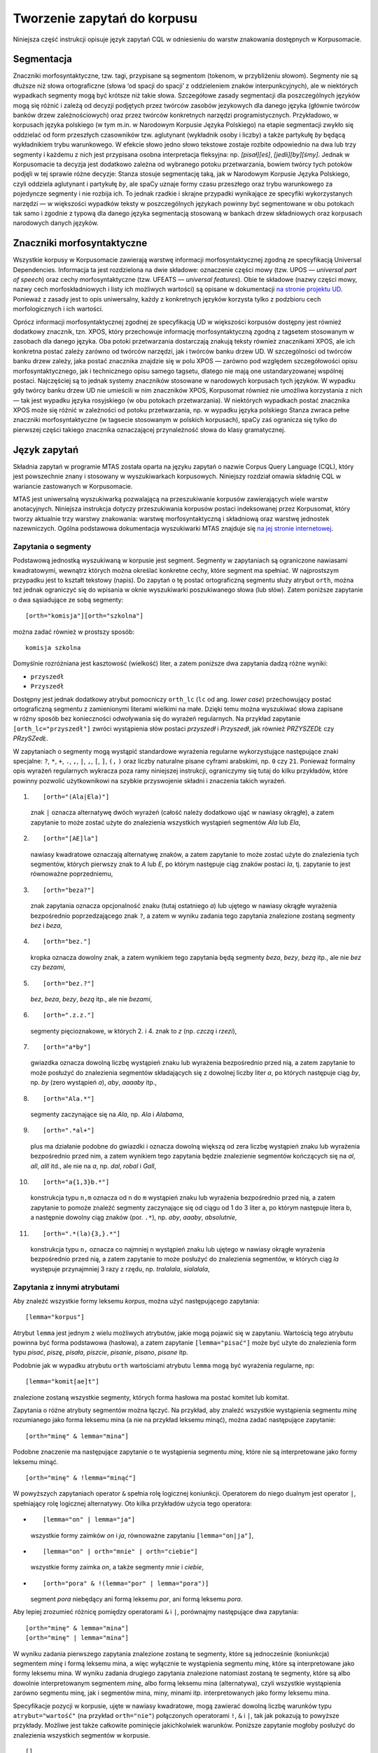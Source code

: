
Tworzenie zapytań do korpusu
^^^^^^^^^^^^^^^^^^^^^^^^^^^^

Niniejsza część instrukcji opisuje język zapytań CQL w odniesieniu do warstw znakowania dostępnych w Korpusomacie.

Segmentacja
===========

Znaczniki morfosyntaktyczne, tzw. tagi, przypisane są segmentom
(tokenom, w przybliżeniu słowom). Segmenty nie są dłuższe niż słowa
ortograficzne (słowa ‘od spacji do spacji’ z oddzieleniem znaków interpunkcyjnych), ale w niektórych wypadkach
segmenty mogą być krótsze niż takie słowa. Szczegółowe zasady segmentacji dla poszczególnych języków mogą się różnić i zależą od decyzji podjętych przez twórców zasobów jezykowych dla danego języka (głównie twórców banków drzew zależnościowych) oraz przez twórców konkretnych narzędzi programistycznych. Przykładowo, w korpusach języka polskiego (w tym m.in. w Narodowym Korpusie Języka Polskiego) na etapie segmentacji zwykło się oddzielać od form przeszłych czasowników tzw. aglutynant (wykładnik osoby i liczby) a także partykułę *by* będącą wykładnikiem trybu warunkowego. W efekcie słowo jedno słowo tekstowe zostaje rozbite odpowiednio na dwa lub trzy segmenty i każdemu z nich jest przypisana osobna interpretacja fleksyjna: np. *[pisał][eś]*, *[jedli][by][śmy]*. Jednak w Korpusomacie ta decyzja jest dodatkowo zależna od wybranego potoku przetwarzania, bowiem twórcy tych potoków podjęli w tej sprawie różne decyzje: Stanza stosuje segmentację taką, jak w Narodowym Korpusie Języka Polskiego, czyli oddziela aglutynant i partykułę *by*, ale spaCy uznaje formy czasu przeszłego oraz trybu warunkowego za pojedyncze segmenty i nie rozbija ich. To jednak rzadkie i skrajne przypadki wynikające ze specyfiki wykorzystanych narzędzi — w większości wypadków teksty w poszczególnych językach powinny być segmentowane w obu potokach tak samo i zgodnie z typową dla danego języka segmentacją stosowaną w bankach drzew składniowych oraz korpusach narodowych danych języków.


Znaczniki morfosyntaktyczne
=====================================

Wszystkie korpusy w Korpusomacie zawierają warstwę informacji morfosyntaktycznej zgodną ze specyfikacją Universal Dependencies. Informacja ta jest rozdzielona na dwie składowe: oznaczenie części mowy (tzw. UPOS — *universal part of speech*) oraz cechy morfosyntaktyczne (tzw. UFEATS — *universal features*). Obie te składowe (nazwy części mowy, nazwy cech morfoskładniowych i listy ich możliwych wartości) są opisane w dokumentacji `na stronie projektu UD <https://universaldependencies.org/guidelines.html>`__. Ponieważ z zasady jest to opis uniwersalny, każdy z konkretnych języków korzysta tylko z podzbioru cech morfologicznych i ich wartości. 

Oprócz informacji morfosyntaktycznej zgodnej ze specyfikacją UD w większości korpusów dostępny jest również dodatkowy znacznik, tzn. XPOS, który przechowuje informację morfosyntaktyczną zgodną z tagsetem stosowanym w zasobach dla danego języka. Oba potoki przetwarzania dostarczają znakują teksty również znacznikami XPOS, ale ich konkretna postać zależy zarówno od twórców narzędzi, jak i twórców banku drzew UD. W szczególności od twórców banku drzew zależy, jaka postać znacznika znajdzie się w polu XPOS — zarówno pod względem szczegółowości opisu morfosyntaktycznego, jak i technicznego opisu samego tagsetu, dlatego nie mają one ustandaryzowanej wspólnej postaci. Najczęściej są to jednak systemy znaczników stosowane w narodowych korpusach tych języków. W wypadku gdy twórcy banku drzew UD nie umieścili w nim znaczników XPOS, Korpusomat również nie umożliwa korzystania z nich — tak jest wypadku języka rosyjskiego (w obu potokach przetwarzania). W niektórych wypadkach postać znacznika XPOS może się różnić w zależności od potoku przetwarzania, np. w wypadku języka polskiego Stanza zwraca pełne znaczniki morfosyntaktyczne (w tagsecie stosowanym w polskich korpusach), spaCy zaś ogranicza się tylko do pierwszej części takiego znacznika oznaczającej przynależność słowa do klasy gramatycznej.


Język zapytań
=============

Składnia zapytań w programie MTAS została oparta na języku zapytań
o nazwie Corpus Query Language (CQL), który jest powszechnie znany i stosowany w wyszukiwarkach korpusowych. 
Niniejszy rozdział omawia składnię CQL w wariancie zastowanych w Korpusomacie.

MTAS jest uniwersalną wyszukiwarką pozwalającą na przeszukiwanie
korpusów zawierających wiele warstw anotacyjnych. Niniejsza instrukcja dotyczy przeszukiwania korpusów 
postaci indeksowanej przez Korpusomat, który tworzy
aktualnie trzy warstwy znakowania: warstwę morfosyntaktyczną
i składniową oraz warstwę jednostek nazewniczych. Ogólna podstawowa dokumentacja 
wyszukiwarki MTAS znajduje się `na jej stronie internetowej <https://meertensinstituut.github.io/mtas/>`__.

Zapytania o segmenty
--------------------

Podstawową jednostką wyszukiwaną w korpusie jest segment. Segmenty
w zapytaniach są ograniczone nawiasami kwadratowymi, wewnątrz których
można określać konkretne cechy, które segment ma spełniać.
W najprostszym przypadku jest to kształt tekstowy (napis). Do zapytań
o tę postać ortograficzną segmentu służy atrybut ``orth``, można też
jednak ograniczyć się do wpisania w oknie wyszukiwarki poszukiwanego
słowa (lub słów). Zatem poniższe zapytanie o dwa sąsiadujące ze sobą
segmenty:

::

     [orth="komisja"][orth="szkolna"]

można zadać również w prostszy sposób:

::

     komisja szkolna

Domyślnie rozróżniana jest kasztowość (wielkość) liter, a zatem poniższe
dwa zapytania dadzą różne wyniki:

-  ``przyszedł``

-  ``Przyszedł``

Dostępny jest jednak dodatkowy atrybut pomocniczy ``orth_lc`` (``lc`` od
ang. *lower case*) przechowujący postać ortograficzną segmentu
z zamienionymi literami wielkimi na małe. Dzięki temu można wyszukiwać
słowa zapisane w różny sposób bez konieczności odwoływania się do
wyrażeń regularnych. Na przykład zapytanie ``[orth_lc="przyszedł"]``
zwróci wystąpienia słów postaci *przyszedł* i *Przyszedł*, jak również
*PRZYSZEDŁ* czy *PRzySZedŁ*.

W zapytaniach o segmenty mogą wystąpić standardowe wyrażenia regularne
wykorzystujące następujące znaki specjalne: ``?``, ``*``, ``+``, ``.``,
``,``, ``|``, ``,``, ``[``, ``]``, ``(,`` ``)`` oraz liczby naturalne
pisane cyframi arabskimi, np. ``0`` czy ``21``. Ponieważ formalny opis
wyrażeń regularnych wykracza poza ramy niniejszej instrukcji,
ograniczymy się tutaj do kilku przykładów, które powinny pozwolić
użytkownikowi na szybkie przyswojenie składni i znaczenia takich
wyrażeń.

#. ::

      [orth="(Ala|Ela)"]

   znak ``|`` oznacza alternatywę dwóch wyrażeń (całość należy dodatkowo
   ująć w nawiasy okrągłe), a zatem zapytanie to może zostać użyte do
   znalezienia wszystkich wystąpień segmentów *Ala* lub *Ela*,

#. ::

      [orth="[AE]la"]

   nawiasy kwadratowe oznaczają alternatywę znaków, a zatem zapytanie to
   może zostać użyte do znalezienia tych segmentów, których pierwszy
   znak to *A* lub *E*, po którym następuje ciąg znaków postaci *la*,
   tj. zapytanie to jest równoważne poprzedniemu,

#. ::

      [orth="beza?"]

   znak zapytania oznacza opcjonalność znaku (tutaj ostatniego *a*) lub
   ujętego w nawiasy okrągłe wyrażenia bezpośrednio poprzedzającego znak
   ``?``, a zatem w wyniku zadania tego zapytania znalezione zostaną
   segmenty *bez* i *beza*,

#. ::

      [orth="bez."]

   kropka oznacza dowolny znak, a zatem wynikiem tego zapytania będą
   segmenty *beza*, *bezy*, *bezą* itp., ale nie *bez* czy *bezami*,

#. ::

      [orth="bez.?"]

   *bez*, *beza*, *bezy*, *bezą* itp., ale nie *bezami*,

#. ::

      [orth=".z.z."]

   segmenty pięcioznakowe, w których 2. i 4. znak to *z* (np. *czczą*
   i *rzezi*),

#. ::

      [orth="a*by"]

   gwiazdka oznacza dowolną liczbę wystąpień znaku lub wyrażenia
   bezpośrednio przed nią, a zatem zapytanie to może posłużyć do
   znalezienia segmentów składających się z dowolnej liczby liter *a*,
   po których następuje ciąg *by*, np. *by* (zero wystąpień *a*), *aby*,
   *aaaaby* itp.,

#. ::

      [orth="Ala.*"]

   segmenty zaczynające się na *Ala*, np. *Ala* i *Alabama*,

#. ::

      [orth=".*al+"]

   plus ma działanie podobne do gwiazdki i oznacza dowolną większą od
   zera liczbę wystąpień znaku lub wyrażenia bezpośrednio przed nim,
   a zatem wynikiem tego zapytania będzie znalezienie segmentów
   kończących się na *al*, *all*, *alll* itd., ale nie na *a*, np.
   *dal*, *robal* i *Gall*,

#. ::

      [orth="a{1,3}b.*"]

   konstrukcja typu ``n,m`` oznacza od ``n`` do ``m`` wystąpień znaku
   lub wyrażenia bezpośrednio przed nią, a zatem zapytanie to pomoże
   znaleźć segmenty zaczynające się od ciągu od 1 do 3 liter a, po
   którym następuje litera b, a następnie dowolny ciąg znaków (por.
   ``.*``), np. *aby*, *aaaby*, *absolutnie*,

#. ::

      [orth=".*(la){3,}.*"]

   konstrukcja typu ``n,`` oznacza co najmniej ``n`` wystąpień znaku lub
   ujętego w nawiasy okrągłe wyrażenia bezpośrednio przed nią, a zatem
   zapytanie to może posłużyć do znalezienia segmentów, w których ciąg
   *la* występuje przynajmniej 3 razy z rzędu, np. *tralalala*,
   *sialalala*,


Zapytania z innymi atrybutami
-----------------------------

Aby znaleźć wszystkie formy leksemu *korpus*, można użyć następującego
zapytania:

::

   [lemma="korpus"]

Atrybut ``lemma`` jest jednym z wielu możliwych atrybutów, jakie mogą
pojawić się w zapytaniu. Wartością tego atrybutu powinna być
forma podstawowa (hasłowa), a zatem zapytanie
``[lemma="pisać"]`` może być użyte do znalezienia form typu *pisać*,
*piszę*, *pisała*, *piszcie*, *pisanie*, *pisano*, *pisane* itp.

Podobnie jak w wypadku atrybutu ``orth`` wartościami atrybutu ``lemma``
mogą być wyrażenia regularne, np:

::

   [lemma="komit[ae]t"]

znalezione zostaną wszystkie segmenty, których forma hasłowa ma postać
komitet lub komitat.

Zapytania o różne atrybuty segmentów można łączyć. Na przykład, aby
znaleźć wszystkie wystąpienia segmentu *minę* rozumianego jako forma
leksemu mina (a nie na przykład leksemu minąć), można zadać następujące
zapytanie:

::

   [orth="minę" & lemma="mina"] 

Podobne znaczenie ma następujące zapytanie o te wystąpienia segmentu
*minę*, które nie są interpretowane jako formy leksemu minąć.

::

   [orth="minę" & !lemma="minąć"]

W powyższych zapytaniach operator ``&`` spełnia rolę logicznej
koniunkcji. Operatorem do niego dualnym jest operator ``|``, spełniający
rolę logicznej alternatywy. Oto kilka przykładów użycia tego operatora:

-  ::

      [lemma="on" | lemma="ja"]

   wszystkie formy zaimków *on* i *ja*, równoważne zapytaniu
   ``[lemma="on|ja"]``,

-  ::

      [lemma="on" | orth="mnie" | orth="ciebie"]

   wszystkie formy zaimka *on*, a także segmenty *mnie* i *ciebie*,

-  ::

      [orth="pora" & !(lemma="por" | lemma="pora")]

   segment *pora* niebędący ani formą leksemu *por*, ani formą leksemu
   *pora*.

Aby lepiej zrozumieć różnicę pomiędzy operatorami ``&`` i ``|``,
porównajmy następujące dwa zapytania:

::

   [orth="minę" & lemma="mina"]
   [orth="minę" | lemma="mina"]

W wyniku zadania pierwszego zapytania znalezione zostaną te segmenty,
które są jednocześnie (koniunkcja) segmentem *minę* i formą leksemu
mina, a więc wyłącznie te wystąpienia segmentu *minę*, które są
interpretowane jako formy leksemu mina. W wyniku zadania drugiego
zapytania znalezione natomiast zostaną te segmenty, które są albo
dowolnie interpretowanym segmentem *minę*, albo formą leksemu mina
(alternatywa), czyli wszystkie wystąpienia zarówno segmentu minę, jak
i segmentów mina, miny, minami itp. interpretowanych jako formy leksemu
mina.

Specyfikacje pozycji w korpusie, ujęte w nawiasy kwadratowe, mogą
zawierać dowolną liczbę warunków typu ``atrybut="wartość"`` (na przykład
``orth="nie"``) połączonych operatorami ``!``, ``&`` i ``|``, tak jak
pokazują to powyższe przykłady. Możliwe jest także całkowite pominięcie
jakichkolwiek warunków. Poniższe zapytanie mogłoby posłużyć do
znalezienia wszystkich segmentów w korpusie.

::

   []

Taka „pusta” specyfikacja pozycji w korpusie, pasująca do dowolnego
segmentu, może posłużyć na przykład do znalezienia dwóch form
oddzielonych od siebie dowolnymi dwoma segmentami, np.:

::

   [orth="się"][][][lemma="bać"]

W wyniku tego zapytania zostaną znalezione ciągi takie jak *się mnie też
bać* czy *się nie chcę bać*.

Dla wielu zastosowań ciekawsza byłaby możliwość zapytania na przykład
o formy oddalone od siebie o najwyżej pięć pozycji. MTAS umożliwia
zadawanie takich pytań, gdyż pozwala na formułowanie wyrażeń regularnych
także na poziomie pozycji korpusu. Na przykład zapytanie o formę leksemu
*bać* występującą dwie, trzy lub cztery pozycje dalej niż forma *się* może
wyglądać następująco:

::

   [orth="się"][]{2,4}[lemma="bać"]

W wyniku tego zapytania zostaną znalezione ciągi uzyskane w wyniku
poprzedniego zapytania, a także na przykład ciąg *się pani niczego nie
boi*.

Zapewne nieco bardziej precyzyjnym zapytaniem o różne wystąpienia form
tzw. czasownika zwrotnego *bać się* byłoby zapytanie o *się* w pewnej
odległości przed formą leksemu bać, ale bez znaku interpunkcyjnego
pomiędzy tymi formami, lub bezpośrednio za taką formą, ewentualnie
oddzielone od formy bać zaimkiem osobowym:

::

   [orth="się"][!orth="[.!?,:]"]{0,5}[lemma="bać"]
   | [lemma="bać"][lemma="on|ja|ty|my|wy"]?[orth="się"]

Zapytania o znaczniki morfosyntaktyczne
---------------------------------------

Powyższe zapytanie można uprościć poprzez zastąpienie warunku
``orth!="[.!?,:]"`` bezpośrednim odwołaniem do „klasy gramatycznej”
``interp``:

::

   [orth="się"][!upos="PUNCT"]{0,5}[lemma="bać"]
   | [lemma="bać"][lemma="on|ja|ty|my|wy"]?[orth="się"]

Ogólniej, wartościami atrybutu ``upos`` (*universal part of speech*) są skróty nazw klas gramatycznych 
`omówionych w dokumentacji Universal Dependencies <https://universaldependencies.org/u/pos/index.html>`__. Na przykład
zapytanie o sekwencję dwóch form rzeczownikowych rozpoczynających się na
*a* może być sformułowane w sposób następujący:

::

   [upos="NOUN" & orth="a.*"]{2}

Podobnie jak to miało miejsce w wypadku specyfikacji form obu warstw
tekstowych i form hasłowych, także specyfikacje klas gramatycznych mogą
zawierać wyrażenia regularne.

Dodatkowo za pomocą atrybutu ``xpos`` można odwołać się w zapytaniu do znacznika specyficznego dla języka. Specyfikacja tego atrybutu również może zawierać wyrażenia regularne. Na przykład w korpusie stworzony w języku czeskim następujące zapytanie:

::

   [xpos="NNNS1.*"]
 
wyszuka wszystkie rzeczowniki w rodzaju nijakim w mianowniku liczby pojedynczej. Rzeczowniki o tych samych cechach w polskim korpusie znajdzie zapytanie:

::

   [xpos="subst:sg:nom:n.*"]

W obu wypadkach wartość atrybutu ``xpos`` jest zakończona wyrażeniem ``.*``, ponieważ po wartościach 
części mowy, liczby, rodzaju i przypadka mogą pojawić się jeszcze wartości innych kategorii uwzględnionych 
w obu tagsetach. 


W zapytaniach można określić nie tylko postać ortograficzną segmentu (za
pomocą atrybutu ``orth``), formę hasłową (za pomocą ``lemma``) i klasę
gramatyczną (za pomocą ``upos`` lub ewentualnie ``xpos``), ale także wartości poszczególnych
kategorii gramatycznych, np. przypadka czy rodzaju — o ile te kategorie występują w danym języku. W korpusach 
danego języka można używać atrybutów o nazwie kategorii obecnych w banku drzew zależnościowych w warstwie 
cech morfosyntaktycznych (UFEATS) dla tego języka. Listę wszystkich kategorii można znaleźć `na stronie Universal Dependencies <https://universaldependencies.org/u/feat/all.html>`__. 
 

A zatem w korpusach dla języków posiadających liczbę gramatyczną możliwe jest zadanie na przykład następujących zapytań:

#. ::

      [number="sing"]

   znalezione zostaną wszystkie formy w liczbie pojedynczej,

#. ::

      [upos="NOUN" & number="sing"]

   znalezione zostaną formy rzeczowników pospolitych w liczbie pojedynczej,

#. ::

      [upos="NOUN" & !gender="fem"]

   formy rzeczowników pospolitych w rodzaju innym niż żeński (czyli np. dla polskiego, czeskiego czy ukraińskiego: w rodzaju męskim lub nijakim),

#. ::

      [number="sing" & case="(nom|acc)" & gender="masc"]

   pojedyncze mianownikowe lub biernikowe formy męskie (jeśli w języku są kategorie liczby, przypadka i rodzaju).

TODO: Można również stosować zbiorczy atrybut ``ufeat``
w zastępstwie każdej innej nazwy kategorii. Ujednoznacznienie dokona się przez
odpowiednią wartość. Dlatego następujące dwa zapytania zwrócą te same
wyniki:

-  ``[upos="NOUN" & case="acc" & number="pl" & gender="f"]``

-  ``[upos="NOUN" & ufeat="acc" & ufeat="pl" & ufeat="f"]``


Graficzny konstruktor zapytań
-----------------------------

Do tworzenia podstawowych zapytań o sekwencje segmentów można użyć
prostego graficznego konstruktora. W oknie konstruktora można definiować
warunki określające cechy kolejnych segmentów zapytania, np. część mowy (UPOS),
postać segmentu w obu warstwach tekstowych, formę hasłową, a także
wartości wszystkich kategorii gramatycznych opisanych w `dokumentacji UD
<https://universaldependencies.org/u/feat/all.html>`__. Poszczególne warunki w obrębie segmentu mogą być
łączone operatorami *oraz* (koniunkcja) i *lub* (alternatywa). Po
zdefiniowaniu wszystkich segmentów zapytania należy wcisnąć przycisk
*Zapisz*, następnie określić dodatkowe parametry wyszukania, np.
ograniczenia za pomocą metadanych, i rozpocząć wyszukiwanie. Zbudowane
za pomocą konstruktora zapytania pojawi się w pasku wyszukiwania, dzięki
czemu można dodatkowo zweryfikować jego poprawność.

Ograniczenie zapytania do zdania lub akapitu
--------------------------------------------

Jednostkami organizacji tekstu w korpusach indeksowanych przez
Korpusomat są zdania i akapity. Podział ten można wykorzystać w
zapytaniach, na przykład ograniczając dopasowanie do jednego zdania.

Aby ograniczyć zasięg zapytania, należy dopisać do zapytania słowo
kluczowe ``within``, a po nim ``<s/>`` lub ``<p/>``, w zależności od
tego, czy zasięg ma być ograniczony do zdania (ang. *sentence*) czy do
akapitu (ang. *paragraph*). Ilustruje to następujący przykład zapytania
o zdania, w których forma *się* występuje za formą leksemu być,
w odległości co najmniej jednego i nie więcej niż dziesięciu segmentów:

::

   [lemma="bać"][!orth="się"]{1,10}[orth="się"] within <s/>

Dodatkowo można również na elementy ``<s/>`` i ``<p/>`` nałożyć pewne
warunki dotyczące tego, czy zawierają segmenty innego typu. Przykładowo,
za pomocą następującego zapytania można znaleźć wszystkie wystąpienia
czasownika pomocniczego *być* w czasie przyszłym ograniczone do zdań
zawierających formę bezokolicznika:

::

   [upos="AUX" & lemma="być" & tense="fut"] within (<s/> containing [verbform="inf"])

Intencją takiego zapytania jest odnalezienie (w przybliżeniu) wszystkich
wystąpień konstrukcji czasu przyszłego złożonego, w których pojawia się
bezokolicznik. Wśród wyników będą oczywiście również takie zdania,
w których czas przyszły został utworzony z użyciem formy przeszłej czasownika,
a bezokolicznik pełni w zdaniu inną funkcję gramatyczną. Można też
sformułować zapytanie odwrotnie i zapytać o zdania, w których forma
przeszła w ogóle nie występuje:

::

   [upos="AUX" & lemma="być" & tense="fut"] within (<s/> !containing [tense="past"])

Pełną listę słów kluczowych, które mogą się pojawić w zapytaniach
wyszukiwarki MTAS, można znaleźć w jej
`dokumentacji <https://meertensinstituut.github.io/mtas/search_cql.html>`__,
nie wszystkie jednak będą miały sensowne zastosowanie w Korpusomacie.

Oprócz znaczników odnoszących się do elementów struktury tekstu (np.
``<s/>``) istnieją również znaczniki odnoszące się do ich początku
i końca. W wypadku ``<s/>`` będą to odpowiednio: ``<s>`` i ``</s>``. Ich
dopasowaniem nie jest żaden segment, ale mogą być użyte w połączeniu
z warunkami definiującymi inne segmenty, np. zapytanie:

::

   <s> [upos="NUM"]

odnajdzie wszystkie wystąpienia liczebnika stojącego na początku zdania.
Analogicznie zapytanie:

::

   [upos="NUM"][upos="PUNCT"]</s>

odnajdzie wszystkie wystąpienia ciągu składającego się z liczebnika
i znaku interpunkcyjnego stojących na końcu zdania.

Warstwa składniowa
------------------

Kolejną warstwą znakowania w Korpusomacie jest parsowanie zależnościowe.
Wprowadzony przez użytkownika tekst jest automatycznie dzielony na
wypowiedzenia, które z kolei są poddawane pełnej analizie składniowej
w aparacie zależnościowym według zasad przyjętych w `projekcie Universal Dependencies <https://universaldependencies.org>`__. Przykład takiej
analizy znajduje się na poniższym rysunku.

.. image:: img/instrukcja/displacy-ud-tree.png
  :width: 1300
  :alt: Rozbiór składniowy przykładowego zdania

MTAS nie jest wyszukiwarką struktur składniowych, nie pozwala zatem na
indeksowanie i przeszukiwanie pełnych rozbiorów zdań. Jednak na poziomie
każdego segmentu w tekście Korpusomat indeksuje informację o jego
bezpośrednim nadrzędniku składniowym (tzn. jego formie hasłowej i klasie
fleksyjnej) oraz o typie relacji zależności łączącej oba te elementy
w wypowiedzeniu. Ponadto indeksuje również ich położenie względem siebie
w wypowiedzeniu: kolejność w porządku linearnym oraz odległość (liczoną
w segmentach). Pozwala to na łatwe wyszukanie w korpusie prostszych
konstrukcji składniowych oraz analitycznych nieciągłych form
fleksyjnych.

W warstwie znakowania składniowego dostępne są następujące atrybuty:

-  ``deprel`` — typ zależności, jaką dany segment jest związany ze swoim
   bezpośrednim nadrzędnikiem składniowym; wartością tego atrybutu może
   być jedna z 65 relacji zależności przewidzianych w `specyfikacji Universal Dependencies <https://universaldependencies.org/u/dep/index.html>`__ (nie wszystkie muszą jednak wystąpić w rozbiorach zdań w każdym języku),

-  ``head.upos`` — część mowy (UPOS) bezpośredniego nadrzędnika segmentu,

-  ``head.lemma`` — forma hasłowa bezpośredniego nadrzędnika segmentu,

- TODO: ``head.ufeat`` — wartość dowolnej cechy morfologicznej bezpośredniego nadrzędnika segmentu, 

-  ``head.distance`` — odległość bezpośredniego nadrzędnika segmentu,

-  ``head.position`` — położenie (lewo- lub prawostronne) bezpośredniego
   nadrzędnika względem segmentu w porządku linearnym wypowiedzenia.

Dzięki rozszerzeniu języka zapytań o powyższe atrybuty można np. łatwo
znaleźć wszystkie rzeczowniki pospolite użyte w funkcji dopełnienia bliższego
konkretnego czasownika:

::

   [pos="NOUN" & deprel="obj" & head.lemma="kupić"]

Możliwe jest również odwrotne wyszukanie odpowiadające na pytanie, przy
jakich czasownikach w roli dopełnienia występuje w korpusie konkretny
rzeczownik:

::

   [deprel="obj" & head.upos="VERB" & lemma="osoba"]

Należy jednak zwrócić uwagę, że w powyższym przykładzie wynikiem
zapytania będą wystąpienia rzeczownika *osoba*, nadrzędne względem nich
formy czasownikowe (finitywne i niefinitywne) będą się zaś znajdowały
w lewym lub prawym kontekście wyników wyróżnione pismem pogrubionym.
Można je jednak zgrupować i posortować względem ich częstości dzięki
opcjom Statystyk. Wartością atrybutu ``deprel`` jest jedna z etykiet krawędzi w drzewie zależnościowym odnosząca się do dopełnienia bliższego. Pełny zestaw etykiet relacji zależnościowych znajduje się w `dokumentacji UD <https://universaldependencies.org/u/dep/index.html>`__. 

Dzięki atrybutowi kodującemu lewo- i prawostronną pozycję nadrzędnika
względem segmentu można znaleźć przykłady niekanonicznego szyku zdania,
np. podmiotu po orzeczeniu:

::

   [deprel="nsubj" & head.position="left"]

lub dopełnienia bliższego przed orzeczeniem:

::

   [deprel="obj" & head.position="right"]

Podobnie w wypadku innych konstrukcji — brak określenia pozycji
nadrzędnika w zapytaniu:

::

   [upos="ADJ" & deprel="amod" & head.lemma="zupa"]

zwróci wszystkie przymiotnikowe określenia rzeczownika *zupa*. Dodanie
parametru pozycji pozwoli ograniczyć wyszukanie do określeń
lewostronnych (np. *gorąca zupa*) lub prawostronnych (np. *zupa pomidorowa*).

Częściowa anotacja składniowa pozwala na odnalezienie elementów
wypowiedzenia połączonych ze sobą bezpośrednią relacją zależności bez
względu na to, czy sąsiadują one ze sobą w porządku linearnym, czy też
są przedzielone innymi elementami wypowiedzenia. Atrybut odległości
pozwala np. na ograniczenie wyników tylko do takich przypadków,
w których elementy nie sąsiadują ze sobą:

::

   [deprel="obj" & head.upos="VERB" & tense="past" & !head.distance="1"]

Powyższe przykładowe zapytanie wyszuka dopełnienia bliższe orzeczenia
w czasie przeszłym, które są oddzielone od tego orzeczenia co najmniej
jednym elementem.

Innym przykładem użycia znakowania składniowego w korpusie może być zapytanie wyszukujące konstrukcje w stronie biernej:

::

   [upos="AUX" & deprel="aux:pass" & head.upos="ADJ"]

którego dopasowaniem są słowa posiłkowe konstrukcji biernej połączone z formą imiesłowu biernego (oznaczoną jako przymiotnik) relacją ``aux:pass``. 

Warstwa jednostek nazewniczych
------------------------------

Ostatnią warstwą informacji znakowaną w Korpusomacie jest warstwa
jednostek nazewniczych (ang. *named entities*). Są to
jednostki tekstowe jedno- lub wielowyrazowe nazywające osoby, miejsca,
instytucje czy momenty czasowe. Ponieważ nie istnieje międzynarodowy standard i 
wielojęzyczny zestaw danych oznakowanych, w których oznakowano w spójny sposób jednostki 
nazewnicze, zbiór wartości i ich zakres różni się w poszczególnych potokach przetwarzania 
oraz może być różny dla różnych języków w obrębie tych potoków. Ponadto, nie dla wszystkich 
języków istnieją odpowiednie modele do oznaczania jednostek nazewniczych.

Naprostszy i dość często stosowany zestaw etykiet jednostek nazewniczych składa się tylko z czterech
elementów: ``PER`` (osoba), ``LOC`` (miejsce), ``ORG`` (organizacja) i ``MISC`` (inne), ale dla niektórych
języków istnieją bardziej szczegółowe klasyfikacje, np. języki chiński i angielski w potoku Stanzy
mają 18 wartości klasyfikacji jednostek nezewniczych. W poniższych przykładach stosuje się powyższą najprostszą klasyfikację, która dostępna jest np. w potoku Stanzy dla języków hiszpańskiego, francuskiego, rosyjskiego czy ukraińskiego. Pełną listę wartości klasyfikacji dla danego 
korpusu użytkownik znajdzie: ???? (TODO). 


Jednostki nazewnicze, podobnie jak opisane wyżej zdania i akapity,
przekraczają granicę segmentu, więc można się do nich odnosić
w zapytaniach korpusowych tak samo jak do zdań, za pomocą znacznika
``<ne />``. Obowiązują również te same zasady dotyczące znaku ukośnika
wewnątrz znacznika:

-  ``<ne>`` oznacza początek ciągu opisanego jako jednostka nazewnicza,

-  ``</ne>`` oznacza koniec ciągu opisanego jako jednostka nazewnicza.

Najprostsze możliwe zapytanie tego typu ma postać:

::

   <ne />

i zwróci wszystkie jednostki nazewnicze wszystkich typów odnalezione
w korpusie. Wyszukanie można ograniczyć do konkretnego typu nazw np.
nazw miejsc:

::

   <ne="LOC" />

Podobnie jak w wypadku zdań i akapitów, zapytania o jednostki nazewnicze
można łączyć z cechami ortograficznymi i morfosyntaktycznymi segmentów,
z których są one zbudowane lub klasyfikacją nazewniczą ich elementów
składowych. Oto kilka przykładów takich zapytań:

::

   [upos="CCONJ"] within <ne="PER" />
   
— wszystkie nazwy organizacji zawierające spójnik współrzędny, np. *Krajowa Rada Radiofonii i Telewizji* czy *Instytut Meteorologii i Gospodarki Wodnej*,

::

   <ne="LOC" /> [upos="CCONJ"] <ne="LOC" />
   
— wystąpienia dwóch nazw geograficznych połączonych spójnikiem współrzędnym, np. *Europa Zachodnia lub Skandynawia*.

::

   [orth="A.*"][orth="M.*"] fullyalignedwith <ne="PER" />
   
— dwa kolejne segmenty, z których pierwszy zaczyna się od *A*, drugi zaś od *M* i które w całości w tekście występują jako nazwa osoby, np. *Adam Michnik*, *Antoni Macierewicz*. 



Ograniczenie zapytania za pomocą metadanych
-------------------------------------------

Teksty wprowadzane przez użytkownika do Korpusomatu są domyślnie
opatrywane czterema polami metadanych o etykietach: autor, tytuł, rok
wydania, gatunek. Od użytkownika zależy to, w jaki sposób zostaną one
wypełnione, w szczególności mogą pozostać puste. Użytkownik może też
zdefiniować własne pola o dowolnych etykietach.

Pól metadanych można użyć następnie do ograniczenia zasięgu zapytań
w wyszukaniach korpusowych. Służy do tego przycisk metadane, pod którym
można zdefiniować takie ograniczenia. Można nałożyć wiele ograniczeń
jednocześnie, dodając je za pomocą przycisku dodaj ograniczenie.

